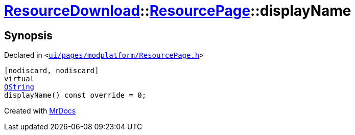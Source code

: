 [#ResourceDownload-ResourcePage-displayName]
= xref:ResourceDownload.adoc[ResourceDownload]::xref:ResourceDownload/ResourcePage.adoc[ResourcePage]::displayName
:relfileprefix: ../../
:mrdocs:


== Synopsis

Declared in `&lt;https://github.com/PrismLauncher/PrismLauncher/blob/develop/launcher/ui/pages/modplatform/ResourcePage.h#L36[ui&sol;pages&sol;modplatform&sol;ResourcePage&period;h]&gt;`

[source,cpp,subs="verbatim,replacements,macros,-callouts"]
----
[nodiscard, nodiscard]
virtual
xref:QString.adoc[QString]
displayName() const override = 0;
----



[.small]#Created with https://www.mrdocs.com[MrDocs]#

